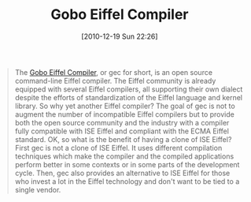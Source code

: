 #+POSTID: 5414
#+DATE: [2010-12-19 Sun 22:26]
#+OPTIONS: toc:nil num:nil todo:nil pri:nil tags:nil ^:nil TeX:nil
#+CATEGORY: Link
#+TAGS: Eiffel, Programming Language
#+TITLE: Gobo Eiffel Compiler

#+BEGIN_QUOTE
  The [[http://www.gobosoft.com/eiffel/gobo/gec/index.html][Gobo Eiffel Compiler]], or gec for short, is an open source command-line Eiffel compiler. The Eiffel community is already equipped with several Eiffel compilers, all supporting their own dialect despite the efforts of standardization of the Eiffel language and kernel library. So why yet another Eiffel compiler? The goal of gec is not to augment the number of incompatible Eiffel compilers but to provide both the open source community and the industry with a compiler fully compatible with ISE Eiffel and compliant with the ECMA Eiffel standard. OK, so what is the benefit of having a clone of ISE Eiffel? First gec is not a clone of ISE Eiffel. It uses different compilation techniques which make the compiler and the compiled applications perform better in some contexts or in some parts of the development cycle. Then, gec also provides an alternative to ISE Eiffel for those who invest a lot in the Eiffel technology and don't want to be tied to a single vendor.
#+END_QUOTE







